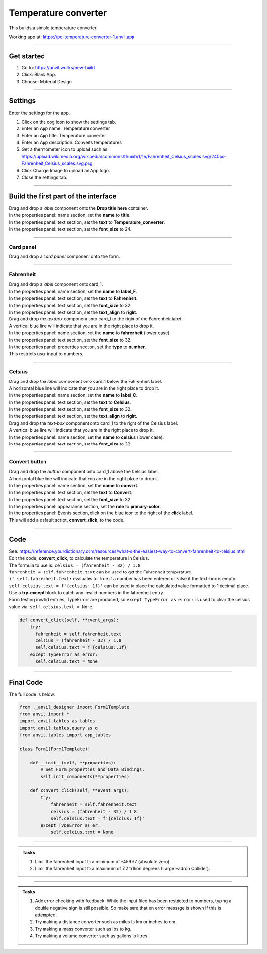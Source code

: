 ====================================================
Temperature converter
====================================================

This builds a simple temperature converter.

| Working app at: https://pc-temperature-converter-1.anvil.app

.. image:: images/temperature/Temperature_converter1_layout.png
    :scale: 60%

----

Get started
------------------------------

#. Go to: https://anvil.works/new-build
#. Click: Blank App.
#. Choose: Material Design

----

Settings
------------------------------

| Enter the settings for the app.

.. image:: images/temperature/Temperature_converter1_settings.png
    :scale: 80%

#. Click on the cog icon to show the settings tab.
#. Enter an App name. Temperature converter
#. Enter an App title. Temperature converter
#. Enter an App description. Converts temperatures
#. Get a thermometer icon to upload such as: https://upload.wikimedia.org/wikipedia/commons/thumb/1/1e/Fahrenheit_Celsius_scales.svg/240px-Fahrenheit_Celsius_scales.svg.png 
#. Click Change Image to upload an App logo.
#. Close the settings tab.

.. image:: images/temperature/Fahrenheit_Celsius_scales.png
    :scale: 10%

----

Build the first part of the interface
----------------------------------------

| Drag and drop a *label* component onto the **Drop title here** container.
| In the properties panel: name section, set the **name** to **title**.
| In the properties panel: text section, set the **text** to **Temperature_converter**.
| In the properties panel: text section, set the **font_size** to 24.


----

Card panel
~~~~~~~~~~~~~~~~~~~

| Drag and drop a *card panel* component onto the form.

----

Fahrenheit
~~~~~~~~~~~~~~~~~~~

| Drag and drop a *label* component onto card_1.
| In the properties panel: name section, set the **name** to **label_F**.
| In the properties panel: text section, set the **text** to **Fahrenheit**.
| In the properties panel: text section, set the **font_size** to 32.
| In the properties panel: text section, set the **text_align** to **right**.

| Drag and drop the *textbox* component onto card_1 to the right of the Fahrenheit label. 
| A vertical blue line will indicate that you are in the right place to drop it.
| In the properties panel: name section, set the **name** to **fahrenheit** (lower case).
| In the properties panel: text section, set the **font_size** to 32.
| In the properties panel: properties section, set the **type** to **number**.
| This restricts user input to numbers.

.. image:: images/temperature/Temperature_converter_Add_textbox_to_right.png
    :scale: 60%

----

Celsius
~~~~~~~~~~~~~~~~~~~

| Drag and drop the *label* component onto card_1 below the Fahrenheit label.
| A horizontal blue line will indicate that you are in the right place to drop it.
| In the properties panel: name section, set the **name** to **label_C**.
| In the properties panel: text section, set the **text** to **Celsius**.
| In the properties panel: text section, set the **font_size** to 32.
| In the properties panel: text section, set the **text_align** to **right**.

| Drag and drop the *text-box* component onto card_1 to the right of the Celsius label. 
| A vertical blue line will indicate that you are in the right place to drop it.
| In the properties panel: name section, set the **name** to **celsius** (lower case). 
| In the properties panel: text section, set the **font_size** to 32.

.. image:: images/temperature/Temperature_converter_Add_label_below.png
    :scale: 60%

----

Convert button
~~~~~~~~~~~~~~~~~~~

| Drag and drop the *button* component onto card_1 above the Celsius label.
| A horizontal blue line will indicate that you are in the right place to drop it.
| In the properties panel: name section, set the **name** to **convert**.
| In the properties panel: text section, set the **text** to **Convert**.
| In the properties panel: text section, set the **font_size** to 32.
| In the properties panel: appearance section, set the **role** to **primary-color**.
| In the properties panel: Events section, click on the blue icon to the right of the **click** label.
| This will add a default script, **convert_click**, to the code.

----

Code
------------------------------

| See: https://reference.yourdictionary.com/resources/what-s-the-easiest-way-to-convert-fahrenheit-to-celsius.html

| Edit the code, **convert_click**,  to calculate the temperature in Celsius.
| The formula to use is: ``celsius = (fahrenheit - 32) / 1.8``
| ``fahrenheit = self.fahrenheit.text`` can be used to get the Fahrenheit temperature.
| ``if self.fahrenheit.text:`` evaluates to True if a number has been entered or False if the text-box is empty.  
| ``self.celsius.text = f'{celsius:.1f}'`` can be used to place the calculated value formatted to 1 decimal place.
| Use a **try-except** block to catch any invalid numbers in the fahrenheit entry. 
| Form testing invalid entries, TypeErrors are produced, so ``except TypeError as error:`` is used to clear the celsius value via: ``self.celsius.text = None``.

.. code-block:: python

  def convert_click(self, **event_args):
      try: 
        fahrenheit = self.fahrenheit.text
        celsius = (fahrenheit - 32) / 1.8
        self.celsius.text = f'{celsius:.1f}'
      except TypeError as error:
        self.celsius.text = None

----

Final  Code 
--------------------

| The full code is below.

.. code-block:: python

    from ._anvil_designer import Form1Template
    from anvil import *
    import anvil.tables as tables
    import anvil.tables.query as q
    from anvil.tables import app_tables

    class Form1(Form1Template):

        def __init__(self, **properties):
            # Set Form properties and Data Bindings.
            self.init_components(**properties)
        
        def convert_click(self, **event_args):
            try: 
                fahrenheit = self.fahrenheit.text
                celsius = (fahrenheit - 32) / 1.8
                self.celsius.text = f'{celcius:.1f}'
            except TypeError as er:
                self.celcius.text = None

----

.. admonition:: Tasks

    #. Limit the fahrenheit input to a minimum of -459.67 (absolute zero).
    #. Limit the fahrenheit input to a maximum of 7.2 trillion degrees (Large Hadron Collider).


    .. dropdown::
        :icon: codescan
        :color: primary
        :class-container: sd-dropdown-container

        .. tab-set::

            .. tab-item:: Q1

                Limit the fahrenheit input to a minimum of -459.67 (absolute zero).

                .. code-block:: python

                    def fahrenheit_change(self, **event_args):
                        if self.fahrenheit.text:
                            self.fahrenheit.text = max(-459.67, self.fahrenheit.text)

            .. tab-item:: Q2

                Limit the fahrenheit input to a maximum of 7.2 trillion degrees (Large Hadron Collider).

                .. code-block:: python

                    def fahrenheit_change(self, **event_args):
                        if self.fahrenheit.text:
                            self.fahrenheit.text = min(7200000000, self.fahrenheit.text)


----

.. admonition:: Tasks

    #. Add error checking with feedback. While the input filed has been restricted to numbers, typing a double negative sign is still possible. So make sure that en error message is shown if this is attempted.
    #. Try making a distance converter such as miles to km or inches to cm.
    #. Try making a mass converter such as lbs to kg.
    #. Try making a volume converter such as gallons to litres.
